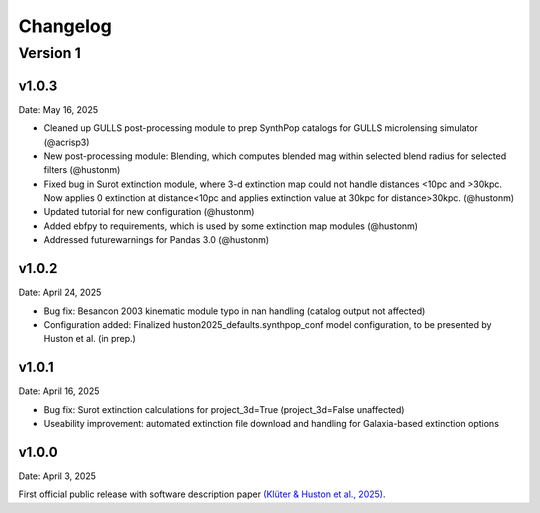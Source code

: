 Changelog
============

Version 1
---------

v1.0.3
^^^^^^
Date: May 16, 2025

* Cleaned up GULLS post-processing module to prep SynthPop catalogs for GULLS microlensing simulator (@acrisp3)
* New post-processing module: Blending, which computes blended mag within selected blend radius for selected filters (@hustonm)
* Fixed bug in Surot extinction module, where 3-d extinction map could not handle distances <10pc and >30kpc. Now applies 0 extinction at distance<10pc and applies extinction value at 30kpc for distance>30kpc. (@hustonm)
* Updated tutorial for new configuration (@hustonm)
* Added ebfpy to requirements, which is used by some extinction map modules (@hustonm)
* Addressed futurewarnings for Pandas 3.0 (@hustonm)

v1.0.2
^^^^^^
Date: April 24, 2025

* Bug fix: Besancon 2003 kinematic module typo in nan handling (catalog output not affected)
* Configuration added: Finalized huston2025_defaults.synthpop_conf model configuration, to be presented by Huston et al. (in prep.)

v1.0.1
^^^^^^
Date: April 16, 2025

* Bug fix: Surot extinction calculations for project_3d=True (project_3d=False unaffected)
* Useability improvement: automated extinction file download and handling for Galaxia-based extinction options

v1.0.0
^^^^^^
Date: April 3, 2025

First official public release with software description paper `(Klüter & Huston et al., 2025) <https://ui.adsabs.harvard.edu/abs/2024arXiv241118821K/abstract>`_.
